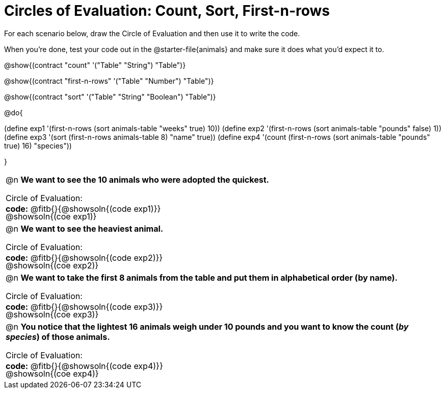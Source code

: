 = Circles of Evaluation: Count, Sort, First-n-rows

++++
<style>
#content .autonum::after { content: ')'; }
#content td { position: relative; }
#content td .content div:last-child {
	position: absolute;
	bottom: 0;
	width: 95%;
}
</style>
++++

For each scenario below, draw the Circle of Evaluation and then use it to write the code. 

When you're done, test your code out in the @starter-file{animals} and make sure it does what you'd expect it to.

@show{(contract "count" '("Table" "String") "Table")}

@show{(contract "first-n-rows" '("Table" "Number") "Table")}

@show{(contract "sort" '("Table" "String" "Boolean") "Table")}

@do{

(define exp1 '(first-n-rows (sort animals-table "weeks" true) 10))
(define exp2 '(first-n-rows (sort animals-table "pounds" false) 1))
(define exp3 '(sort (first-n-rows animals-table 8) "name" true))
(define exp4 '(count (first-n-rows (sort animals-table "pounds" true) 16) "species"))

}

[.FillVerticalSpace, cols="1a", stripes="none"]
|===

| @n *We want to see the 10 animals who were adopted the quickest.*

Circle of Evaluation:

@showsoln{(coe exp1)}

*code:* @fitb{}{@showsoln{(code exp1)}}

| @n *We want to see the heaviest animal.*

Circle of Evaluation:

@showsoln{(coe exp2)}

*code:* @fitb{}{@showsoln{(code exp2)}}

| @n *We want to take the first 8 animals from the table and put them in alphabetical order (by name).*

Circle of Evaluation:

@showsoln{(coe exp3)}

*code:* @fitb{}{@showsoln{(code exp3)}}

| @n *You notice that the lightest 16 animals weigh under 10 pounds and you want to know the count (_by species_) of those animals.*

Circle of Evaluation:

@showsoln{(coe exp4)}

*code:* @fitb{}{@showsoln{(code exp4)}}
|===
